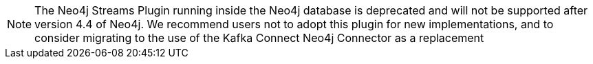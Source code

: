 [NOTE]
The Neo4j Streams Plugin running inside the Neo4j database is deprecated and will not be supported after version 4.4 of Neo4j.
We recommend users not to adopt this plugin for new implementations, and to consider migrating to the use of the Kafka Connect Neo4j Connector as a replacement
